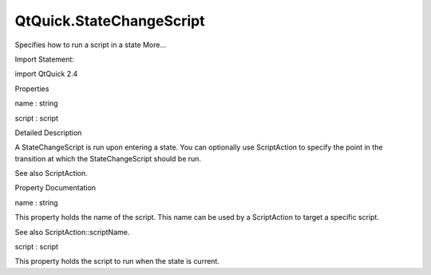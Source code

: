 QtQuick.StateChangeScript
=========================

.. raw:: html

   <p>

Specifies how to run a script in a state More...

.. raw:: html

   </p>

.. raw:: html

   <!-- @@@StateChangeScript -->

.. raw:: html

   <table class="alignedsummary">

.. raw:: html

   <tr>

.. raw:: html

   <td class="memItemLeft rightAlign topAlign">

Import Statement:

.. raw:: html

   </td>

.. raw:: html

   <td class="memItemRight bottomAlign">

import QtQuick 2.4

.. raw:: html

   </td>

.. raw:: html

   </tr>

.. raw:: html

   </table>

.. raw:: html

   <ul>

.. raw:: html

   </ul>

.. raw:: html

   <h2 id="properties">

Properties

.. raw:: html

   </h2>

.. raw:: html

   <ul>

.. raw:: html

   <li class="fn">

name : string

.. raw:: html

   </li>

.. raw:: html

   <li class="fn">

script : script

.. raw:: html

   </li>

.. raw:: html

   </ul>

.. raw:: html

   <!-- $$$StateChangeScript-description -->

.. raw:: html

   <h2 id="details">

Detailed Description

.. raw:: html

   </h2>

.. raw:: html

   </p>

.. raw:: html

   <p>

A StateChangeScript is run upon entering a state. You can optionally use
ScriptAction to specify the point in the transition at which the
StateChangeScript should be run.

.. raw:: html

   </p>

.. raw:: html

   <pre class="qml"><span class="type"><a href="QtQuick.State.md">State</a></span> {
   <span class="name">name</span>: <span class="string">&quot;state1&quot;</span>
   <span class="type"><a href="index.html">StateChangeScript</a></span> {
   <span class="name">name</span>: <span class="string">&quot;myScript&quot;</span>
   <span class="name">script</span>: <span class="name">doStateStuff</span>();
   }
   <span class="comment">// ...</span>
   }
   <span class="comment">// ...</span>
   <span class="type"><a href="QtQuick.Transition.md">Transition</a></span> {
   <span class="name">to</span>: <span class="string">&quot;state1&quot;</span>
   <span class="type"><a href="QtQuick.SequentialAnimation.md">SequentialAnimation</a></span> {
   <span class="type"><a href="QtQuick.NumberAnimation.md">NumberAnimation</a></span> { <span class="comment">/* ... */</span> }
   <span class="type"><a href="QtQuick.ScriptAction.md">ScriptAction</a></span> { <span class="name">scriptName</span>: <span class="string">&quot;myScript&quot;</span> }
   <span class="type"><a href="QtQuick.NumberAnimation.md">NumberAnimation</a></span> { <span class="comment">/* ... */</span> }
   }
   }</pre>

.. raw:: html

   <p>

See also ScriptAction.

.. raw:: html

   </p>

.. raw:: html

   <!-- @@@StateChangeScript -->

.. raw:: html

   <h2>

Property Documentation

.. raw:: html

   </h2>

.. raw:: html

   <!-- $$$name -->

.. raw:: html

   <table class="qmlname">

.. raw:: html

   <tr valign="top" id="name-prop">

.. raw:: html

   <td class="tblQmlPropNode">

.. raw:: html

   <p>

name : string

.. raw:: html

   </p>

.. raw:: html

   </td>

.. raw:: html

   </tr>

.. raw:: html

   </table>

.. raw:: html

   <p>

This property holds the name of the script. This name can be used by a
ScriptAction to target a specific script.

.. raw:: html

   </p>

.. raw:: html

   <p>

See also ScriptAction::scriptName.

.. raw:: html

   </p>

.. raw:: html

   <!-- @@@name -->

.. raw:: html

   <table class="qmlname">

.. raw:: html

   <tr valign="top" id="script-prop">

.. raw:: html

   <td class="tblQmlPropNode">

.. raw:: html

   <p>

script : script

.. raw:: html

   </p>

.. raw:: html

   </td>

.. raw:: html

   </tr>

.. raw:: html

   </table>

.. raw:: html

   <p>

This property holds the script to run when the state is current.

.. raw:: html

   </p>

.. raw:: html

   <!-- @@@script -->


